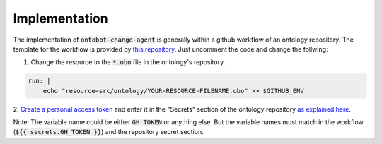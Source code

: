 Implementation
===============

The implementation of :code:`ontobot-change-agent` is generally within a github workflow of an ontology 
repository. The template for the workflow is provided by 
`this repository <https://github.com/hrshdhgd/ontobot-change-agent/blob/main/.github/workflows/new-pr.yml>`_.
Just uncomment the code and change the follwing:

1. Change the resource to the :code:`*.obo` file in the ontology's repository.

.. code-block:: shell

    run: |
        echo "resource=src/ontology/YOUR-RESOURCE-FILENAME.obo" >> $GITHUB_ENV

2. `Create a personal access token <https://docs.github.com/en/enterprise-server@3.4/authentication/keeping-your-account-and-data-secure/creating-a-personal-access-token>`_ 
and enter it in the "Secrets" section of the ontology repository `as explained here <https://docs.github.com/en/actions/security-guides/encrypted-secrets>`_.

Note: The variable name could be either :code:`GH_TOKEN` or anything else. But the variable names must match
in the workflow (:code:`${{ secrets.GH_TOKEN }}`) and the repository secret section.